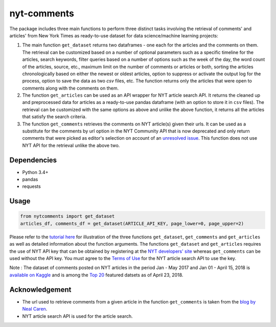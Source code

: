 nyt-comments
******************************

The package includes three main functions to perform three distinct tasks involving the retrieval of comments' and articles' from New York Times as ready-to-use dataset for data science/machine learning projects:

1. The main function ``get_dataset`` returns two dataframes - one each for the articles and the comments on them. The retrieval can be customized based on a number of optional parameters such as a specific timeline for the articles, search keywords, filter queries based on a number of options such as the week of the day, the word count of the articles, source, etc., maximum limit on the number of comments or articles or both, sorting the articles chronologically based on either the newest or oldest articles, option to suppress or activate the output log for the process, option to save the data as two `csv` files, etc. The function returns only the articles that were open to comments along with the comments on them.   

2. The function ``get_articles`` can be used as an API wrapper for NYT article search API. It returns the cleaned up and preprocessed data for articles as a ready-to-use pandas dataframe (with an option to store it in ``csv`` files). The retrieval can be customized with the same options as above and unlike the above function, it returns all the articles that satisfy the search criteria.

3. The function ``get_comments`` retrieves the comments on NYT article(s) given their urls. It can be used as a substitute for the comments by url option in the NYT Community API that is now deprecated and only return comments that were picked as editor's selection on account of an `unresolved issue <https://github.com/NYTimes/public_api_specs/issues/29>`_. This function does not use NYT API for the retrieval unlike the above two.

Dependencies
------------
* Python 3.4+
* pandas 
* requests

Usage
-------
.. code:: python

  from nytcomments import get_dataset
  articles_df, comments_df = get_dataset(ARTICLE_API_KEY, page_lower=0, page_upper=2)

Please refer to the `tutorial here <https://github.com/AashitaK/nyt-comments/blob/master/Tutorial.ipynb>`_ for illustration of the three functions ``get_dataset``, ``get_comments`` and ``get_articles`` as well as detailed information about the function arguments. The functions ``get_dataset`` and ``get_articles`` requires the use of NYT API key that can be obtained by registering at the `NYT developers' site <http://developer.nytimes.com/signup>`_ whereas ``get_comments`` can be used without the API key. You must agree to the `Terms of Use <http://developer.nytimes.com/tou>`_ for the NYT article search API to use the key.

Note : The dataset of comments posted on NYT articles in the period Jan - May 2017 and Jan 01 - April 15, 2018 is `available on Kaggle <https://www.kaggle.com/aashita/nyt-comments>`_ and is among the `Top 20 <https://www.kaggle.com/datasets>`_ featured datsets as of April 23, 2018.

Acknowledgement
---------------
* The url used to retrieve comments from a given article in the function ``get_comments`` is taken from the `blog by Neal Caren <http://nealcaren.web.unc.edu/scraping-comments-from-the-new-york-times/>`_.
* NYT article search API is used for the article search.



